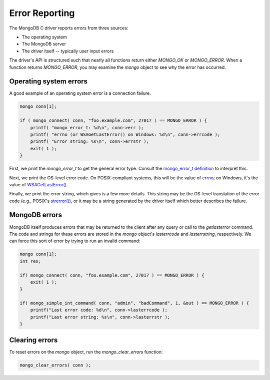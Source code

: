 Error Reporting
===============

The MongoDB C driver reports errors from three sources:

* The operating system
* The MongoDB server
* The driver itself -- typically user input errors

The driver's API is structured such that nearly all functions
return either `MONGO_OK` or `MONGO_ERROR`. When a function returns
`MONGO_ERROR`, you may examine the `mongo` object to see why the
error has occurred.

Operating system errors
-----------------------

A good example of an operating system error is a connection failure.

.. code-block:: c

    mongo conn[1];

    if ( mongo_connect( conn, "foo.example.com", 27017 ) == MONGO_ERROR ) {
        printf( "mongo_error_t: %d\n", conn->err );
        printf( "errno (or WSAGetLastError() on Windows: %d\n", conn->errcode );
        printf( "Error string: %s\n", conn->errstr );
        exit( 1 );
    }

First, we print the `mongo_error_t` to get the general error type. Consult the `mongo_error_t
definition <api/mongo_8h.html#a5e6f76bd796c89973ffb463e676237bb>`_ to interpret this.

Next, we print the OS-level error code. On POSIX-compliant systems, this will be the value of
`errno <http://pubs.opengroup.org/onlinepubs/009695399/functions/errno.html>`_; 
on Windows, it's the value of `WSAGetLastError() <http://msdn.microsoft.com/en-us/library/ms898741.aspx>`_.

Finally, we print the error string, which gives is a few more details. This string may be
the OS-level translation of the error code (e.g., POSIX's
`strerror() <http://pubs.opengroup.org/onlinepubs/009604499/functions/strerror.html>`_), or it may be
a string generated by the driver itself which better describes the failure.

MongoDB errors
--------------

MongoDB itself produces errors that may be returned to the client after any query
or call to the `getlasterror` command. The code and strings for these errors
are stored in the `mongo` object's `lasterrcode` and `lasterrstring`, respectively.
We can force this sort of error by trying to run an invalid command:

.. code-block:: c

    mongo conn[1];
    int res;

    if( mongo_connect( conn, "foo.example.com", 27017 ) == MONGO_ERROR ) {
        exit( 1 );
    }

    if( mongo_simple_int_command( conn, "admin", "badCommand", 1, &out ) == MONGO_ERROR ) {
        printf("Last error code: %d\n", conn->lasterrcode );
        printf("Last error string: %s\n", conn->lasterrstr );
    }


Clearing errors
---------------

To reset errors on the `mongo` object, run the `mongo_clear_errors` function:

.. code-block:: c

    mongo_clear_errors( conn );
